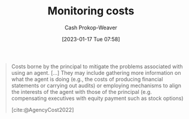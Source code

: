 :PROPERTIES:
:ID:       76f1aa23-b553-4eca-9e18-7b038f444dbb
:LAST_MODIFIED: [2023-09-14 Thu 08:05]
:END:
#+title: Monitoring costs
#+hugo_custom_front_matter: :slug "76f1aa23-b553-4eca-9e18-7b038f444dbb"
#+author: Cash Prokop-Weaver
#+date: [2023-01-17 Tue 07:58]
#+filetags: :concept:

#+begin_quote
Costs borne by the principal to mitigate the problems associated with using an agent. [...] They may include gathering more information on what the agent is doing (e.g., the costs of producing financial statements or carrying out audits) or employing mechanisms to align the interests of the agent with those of the principal (e.g. compensating executives with equity payment such as stock options)

[cite:@AgencyCost2022]
#+end_quote

* Flashcards :noexport:
** Definition :fc:
:PROPERTIES:
:CREATED: [2023-01-17 Tue 07:59]
:FC_CREATED: 2023-01-17T15:59:42Z
:FC_TYPE:  double
:ID:       14c63c9b-1bf2-4837-9db5-3652a608ace2
:END:
:REVIEW_DATA:
| position | ease | box | interval | due                  |
|----------+------+-----+----------+----------------------|
| front    | 2.95 |   7 |   422.01 | 2024-11-09T15:23:46Z |
| back     | 2.35 |   7 |   228.13 | 2024-02-19T07:21:17Z |
:END:

[[id:76f1aa23-b553-4eca-9e18-7b038f444dbb][Monitoring costs]]

*** Back
Costs borne by the principal to mitigate the problems associated with using an agent.
*** Source
[cite:@AgencyCost2022]
** Example(s) :fc:
:PROPERTIES:
:CREATED: [2023-01-17 Tue 08:05]
:FC_CREATED: 2023-01-17T16:06:46Z
:FC_TYPE:  double
:ID:       10c8dfff-7834-4522-9775-19bada347b53
:END:
:REVIEW_DATA:
| position | ease | box | interval | due                  |
|----------+------+-----+----------+----------------------|
| front    | 2.65 |   7 |   350.08 | 2024-08-04T01:34:20Z |
| back     | 2.80 |   7 |   331.39 | 2024-08-05T01:53:44Z |
:END:

[[id:76f1aa23-b553-4eca-9e18-7b038f444dbb][Monitoring costs]]

*** Back
- Compensating executives with equity payment (e.g. stock options)
- Paying a third party to audit your organization's internal accountants
*** Source
[cite:@AgencyCost2022]
#+print_bibliography: